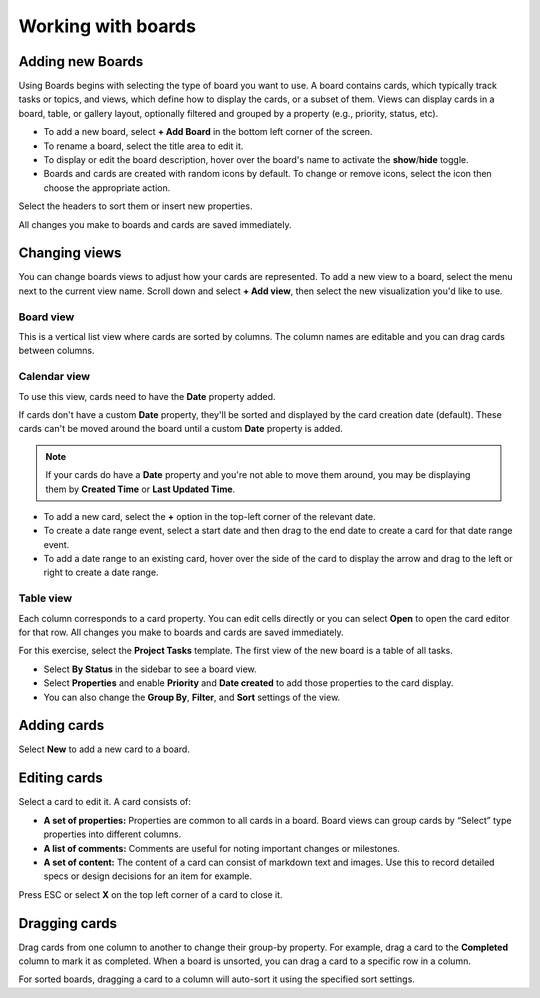 Working with boards
===================

|all-plans| |cloud| |self-hosted|

.. |all-plans| image:: ../images/all-plans-badge.png
  :scale: 30
  :target: https://mattermost.com/pricing
  :alt: Available in Mattermost Free and Starter subscription plans.

.. |cloud| image:: ../images/cloud-badge.png
  :scale: 30
  :target: https://mattermost.com/sign-up
  :alt: Available for Mattermost Cloud deployments.

.. |self-hosted| image:: ../images/self-hosted-badge.png
  :scale: 30
  :target: https://mattermost.com/deploy
  :alt: Available for Mattermost Self-Hosted deployments.

Adding new Boards
-----------------

Using Boards begins with selecting the type of board you want to use. A board contains cards, which typically track tasks or topics, and views, which define how to display the cards, or a subset of them. Views can display cards in a board, table, or gallery layout, optionally filtered and grouped by a property (e.g., priority, status, etc).

* To add a new board, select **+ Add Board** in the bottom left corner of the screen. 
* To rename a board, select the title area to edit it.
* To display or edit the board description, hover over the board's name to activate the **show**/**hide** toggle.
* Boards and cards are created with random icons by default. To change or remove icons, select the icon then choose the appropriate action.

Select the headers to sort them or insert new properties.

All changes you make to boards and cards are saved immediately.

Changing views
--------------

You can change boards views to adjust how your cards are represented. To add a new view to a board, select the menu next to the current view name. Scroll down and select **+ Add view**, then select the new visualization you'd like to use.

Board view
~~~~~~~~~~

This is a vertical list view where cards are sorted by columns. The column names are editable and you can drag cards between columns.

Calendar view
~~~~~~~~~~~~~

To use this view, cards need to have the **Date** property added.

If cards don't have a custom **Date** property, they'll be sorted and displayed by the card creation date (default). These cards can't be moved around the board until a custom **Date** property is added.

.. note:: 
  
  If your cards do have a **Date** property and you're not able to move them around, you may be displaying them by **Created Time** or **Last Updated Time**.

* To add a new card, select the **+** option in the top-left corner of the relevant date.
* To create a date range event, select a start date and then drag to the end date to create a card for that date range event.
* To add a date range to an existing card, hover over the side of the card to display the arrow and drag to the left or right to create a date range.

Table view
~~~~~~~~~~

Each column corresponds to a card property. You can edit cells directly or you can select **Open** to open the card editor for that row. All changes you make to boards and cards are saved immediately.

For this exercise, select the **Project Tasks** template. The first view of the new board is a table of all tasks.

* Select **By Status** in the sidebar to see a board view.
* Select **Properties** and enable **Priority** and **Date created** to add those properties to the card display.
* You can also change the **Group By**, **Filter**, and **Sort** settings of the view.

Adding cards
------------

Select **New** to add a new card to a board.

Editing cards 
-------------

Select a card to edit it. A card consists of:

* **A set of properties:** Properties are common to all cards in a board. Board views can group cards by “Select” type properties into different columns.
* **A list of comments:** Comments are useful for noting important changes or milestones.
* **A set of content:** The content of a card can consist of markdown text and images. Use this to record detailed specs or design decisions for an item for example.

Press ESC or select **X** on the top left corner of a card to close it.

Dragging cards 
--------------

Drag cards from one column to another to change their group-by property. For example, drag a card to the **Completed** column to mark it as completed. When a board is unsorted, you can drag a card to a specific row in a column.

For sorted boards, dragging a card to a column will auto-sort it using the specified sort settings.
